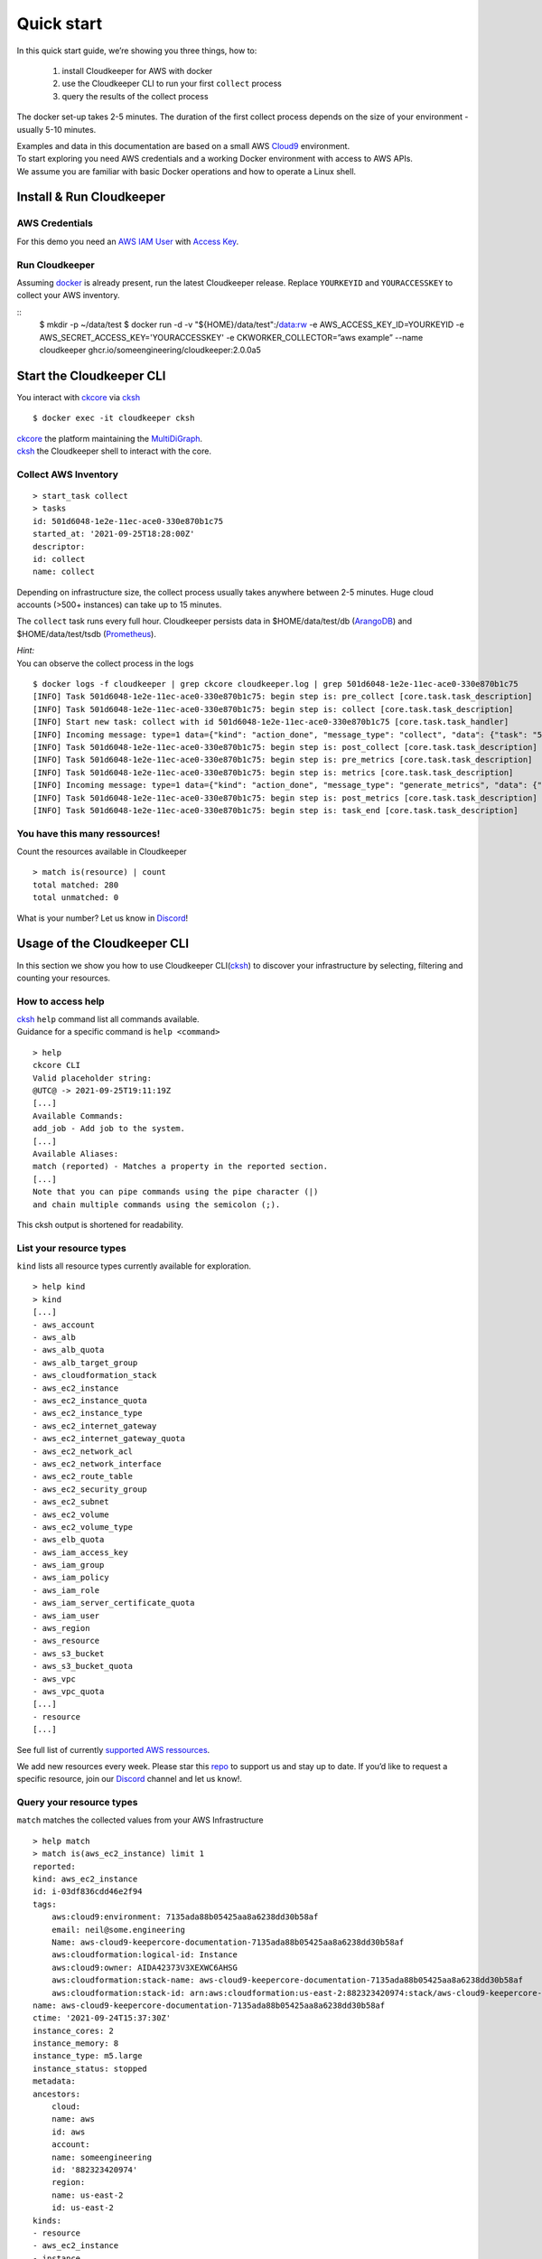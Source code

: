.. highlight:: bash
.. _quickstart:

Quick start
***********
In this quick start guide, we’re showing you three things, how to:

    #. install Cloudkeeper for AWS with docker
    #. use the Cloudkeeper CLI to run your first ``collect`` process
    #. query the results of the collect process 

The docker set-up takes 2-5 minutes. The duration of the first collect process depends on the size of your environment - usually 5-10 minutes. 

| Examples and data in this documentation are based on a small AWS `Cloud9 <https://aws.amazon.com/cloud9/>`_ environment.
| To start exploring you need AWS credentials and a working Docker environment with access to AWS APIs.
| We assume you are familiar with basic Docker operations and how to operate a Linux shell.

Install & Run Cloudkeeper
=========================

AWS Credentials
---------------
For this demo you need an `AWS IAM User <https://docs.aws.amazon.com/IAM/latest/UserGuide/id_users.html>`_ with `Access Key <https://docs.aws.amazon.com/IAM/latest/UserGuide/id_credentials_access-keys.html>`_.

Run Cloudkeeper
---------------
Assuming `docker <https://www.docker.com/get-started>`_ is already present, run the latest Cloudkeeper release.
Replace ``YOURKEYID`` and ``YOURACCESSKEY`` to collect your AWS inventory.

::
    $ mkdir -p ~/data/test
    $ docker run -d -v "${HOME}/data/test":/data:rw \
    -e AWS_ACCESS_KEY_ID=YOURKEYID -e AWS_SECRET_ACCESS_KEY='YOURACCESSKEY' \
    -e CKWORKER_COLLECTOR=”aws example” \
    --name cloudkeeper ghcr.io/someengineering/cloudkeeper:2.0.0a5

Start the Cloudkeeper CLI
=========================
You interact with `ckcore <https://github.com/someengineering/cloudkeeper/tree/main/ckcore>`_ via `cksh <https://github.com/someengineering/cloudkeeper/tree/main/cksh>`_

::

    $ docker exec -it cloudkeeper cksh


| `ckcore <https://github.com/someengineering/cloudkeeper/tree/main/ckcore>`_ the platform maintaining the `MultiDiGraph <https://en.wikipedia.org/wiki/Multigraph#Directed_multigraph_(edges_with_own_identity)>`_.
| `cksh <https://github.com/someengineering/cloudkeeper/tree/main/cksh>`_ the Cloudkeeper shell to interact with the core.

Collect AWS Inventory
---------------------
::

    > start_task collect
    > tasks
    id: 501d6048-1e2e-11ec-ace0-330e870b1c75
    started_at: '2021-09-25T18:28:00Z'
    descriptor:
    id: collect
    name: collect


Depending on infrastructure size, the collect process usually takes anywhere between 2-5 minutes. Huge cloud accounts (>500+ instances) can take up to 15 minutes.


The ``collect`` task runs every full hour. Cloudkeeper persists data in $HOME/data/test/db (`ArangoDB <https://www.arangodb.com/learn/>`_) and $HOME/data/test/tsdb (`Prometheus <https://prometheus.io/docs/prometheus/latest/getting_started/>`_).

| *Hint:*
| You can observe the collect process in the logs

::

    $ docker logs -f cloudkeeper | grep ckcore cloudkeeper.log | grep 501d6048-1e2e-11ec-ace0-330e870b1c75
    [INFO] Task 501d6048-1e2e-11ec-ace0-330e870b1c75: begin step is: pre_collect [core.task.task_description]
    [INFO] Task 501d6048-1e2e-11ec-ace0-330e870b1c75: begin step is: collect [core.task.task_description]
    [INFO] Start new task: collect with id 501d6048-1e2e-11ec-ace0-330e870b1c75 [core.task.task_handler]
    [INFO] Incoming message: type=1 data={"kind": "action_done", "message_type": "collect", "data": {"task": "501d6048-1e2e-11ec-ace0-330e870b1c75", "step": "collect"}} extra= [core.web.api]
    [INFO] Task 501d6048-1e2e-11ec-ace0-330e870b1c75: begin step is: post_collect [core.task.task_description]
    [INFO] Task 501d6048-1e2e-11ec-ace0-330e870b1c75: begin step is: pre_metrics [core.task.task_description]
    [INFO] Task 501d6048-1e2e-11ec-ace0-330e870b1c75: begin step is: metrics [core.task.task_description]
    [INFO] Incoming message: type=1 data={"kind": "action_done", "message_type": "generate_metrics", "data": {"task": "501d6048-1e2e-11ec-ace0-330e870b1c75", "step": "metrics"}} extra= [core.web.api]
    [INFO] Task 501d6048-1e2e-11ec-ace0-330e870b1c75: begin step is: post_metrics [core.task.task_description]
    [INFO] Task 501d6048-1e2e-11ec-ace0-330e870b1c75: begin step is: task_end [core.task.task_description]

You have this many ressources!
------------------------------
Count the resources available in Cloudkeeper
::

    > match is(resource) | count
    total matched: 280
    total unmatched: 0

What is your number? Let us know in `Discord <https://discord.gg/3G3sX6y3bt>`_!

.. highlight:: bash

Usage of the Cloudkeeper CLI
============================
In this section we show you how to use Cloudkeeper CLI(`cksh <https://github.com/someengineering/cloudkeeper/tree/main/cksh>`_) to discover your infrastructure by selecting, filtering and counting your resources.

How to access help
------------------------------------------------
| `cksh <https://github.com/someengineering/cloudkeeper/tree/main/cksh>`_ ``help`` command list all commands available.
| Guidance for a specific command is ``help <command>``

::

    > help
    ckcore CLI
    Valid placeholder string:
    @UTC@ -> 2021-09-25T19:11:19Z
    [...]
    Available Commands:
    add_job - Add job to the system.
    [...]
    Available Aliases:
    match (reported) - Matches a property in the reported section.
    [...]
    Note that you can pipe commands using the pipe character (|)
    and chain multiple commands using the semicolon (;).

This cksh output is shortened for readability.

List your resource types
------------------------
``kind`` lists all resource types currently available for exploration.
::

    > help kind
    > kind
    [...]
    - aws_account
    - aws_alb
    - aws_alb_quota
    - aws_alb_target_group
    - aws_cloudformation_stack
    - aws_ec2_instance
    - aws_ec2_instance_quota
    - aws_ec2_instance_type
    - aws_ec2_internet_gateway
    - aws_ec2_internet_gateway_quota
    - aws_ec2_network_acl
    - aws_ec2_network_interface
    - aws_ec2_route_table
    - aws_ec2_security_group
    - aws_ec2_subnet
    - aws_ec2_volume
    - aws_ec2_volume_type
    - aws_elb_quota
    - aws_iam_access_key
    - aws_iam_group
    - aws_iam_policy
    - aws_iam_role
    - aws_iam_server_certificate_quota
    - aws_iam_user
    - aws_region
    - aws_resource
    - aws_s3_bucket
    - aws_s3_bucket_quota
    - aws_vpc
    - aws_vpc_quota
    [...]
    - resource
    [...]


See full list of currently `supported AWS ressources <https://github.com/someengineering/cloudkeeper/blob/main/plugins/aws/cloudkeeper_plugin_aws/resources.py>`_.

We add new resources every week. Please star this `repo <http://github.com/someengineering/cloudkeeper>`_ to support us and stay up to date. If you’d like to request a specific resource, join our `Discord <https://discord.gg/3G3sX6y3bt>`_ channel and let us know!. 

Query your resource types
-------------------------
``match`` matches the collected values from your AWS Infrastructure
::

    > help match
    > match is(aws_ec2_instance) limit 1
    reported:
    kind: aws_ec2_instance
    id: i-03df836cdd46e2f94
    tags:
        aws:cloud9:environment: 7135ada88b05425aa8a6238dd30b58af
        email: neil@some.engineering
        Name: aws-cloud9-keepercore-documentation-7135ada88b05425aa8a6238dd30b58af
        aws:cloudformation:logical-id: Instance
        aws:cloud9:owner: AIDA42373V3XEXWC6AHSG
        aws:cloudformation:stack-name: aws-cloud9-keepercore-documentation-7135ada88b05425aa8a6238dd30b58af
        aws:cloudformation:stack-id: arn:aws:cloudformation:us-east-2:882323420974:stack/aws-cloud9-keepercore-documentation-7135ada88b05425aa8a6238dd30b58af/d068f250-0fc7-11ec-a7db-0a05d1ef2266
    name: aws-cloud9-keepercore-documentation-7135ada88b05425aa8a6238dd30b58af
    ctime: '2021-09-24T15:37:30Z'
    instance_cores: 2
    instance_memory: 8
    instance_type: m5.large
    instance_status: stopped
    metadata:
    ancestors:
        cloud:
        name: aws
        id: aws
        account:
        name: someengineering
        id: '882323420974'
        region:
        name: us-east-2
        id: us-east-2
    kinds:
    - resource
    - aws_ec2_instance
    - instance
    - aws_resource

Count and filter your resources
-------------------------------
``count`` will give you the number of incoming elements.
This provides information on the number of items you are interacting with.
::

    > help count
    > match is(aws_ec2_instance) | count
    total matched: 1
    total unmatched: 0

This will count all ``aws_ec2_instance`` that are older than 24h.
Both commands are identical, the 2nd one makes use of predefined placeholder strings.
::

    > match is(aws_ec2_instance) ctime < -1d | count
    > match is(aws_ec2_instance) ctime < "@YESTERDAY@" | count

| ``help`` provides all available placeholder strings in section ``Valid placeholder string``
| ``match`` automatically filters for the ``reported`` section of the response. With commands like ``query`` you need to explicitly select the reported section.  ``ctime`` is then selected via ``reported.ctime``.

| ``count`` has another handy feature: building a sum over a provided parameter results. 
| In this case: ``reported.instance_cores``.
| This will sum the number of instance_cores for all ``aws_ec2_instances`` that were created before yesterday, groups them by reported.instance_cores results and counts the occurences of them.

::

    > match is(aws_ec2_instance) ctime < "@YESTERDAY@" | count reported.instance_cores
    2: 1                         ← Number of occurences of reported.instance_cores = 2
    1: 1                         ← Number of occurences of reported.instance_cores = 1
    total matched: 2
    total unmatched: 0

As a small reminder: ``reported.instance_cores`` references to data from matched ``aws_ec2_instances``

::

    > match is(aws_ec2_instance)
    reported:
    kind: aws_ec2_instance
    [...]
    ctime: '2021-09-24T15:37:30Z'    ← reported.ctime < "@YESTERDAY@"
    instance_cores: 2                ← reported.instance_cores
    [...]
    kinds:
    - resource
    - aws_ec2_instance
    - instance
    - aws_resource
    ---
    reported:
    kind: aws_ec2_instance
    [...]
    ctime: '2021-09-11T15:37:30Z'    ← reported.ctime < "@YESTERDAY@"
    instance_cores: 1                ← reported.instance_cores
    [...]
    kinds:
    - resource
    - aws_ec2_instance
    - instance
    - aws_resource

Output is shortened for documentation purposes

You made it!
============
Congratulations, you have now finished our basic starters tutorial.
Thank you so much for exploring Cloudkeeper. This is just the beginning.

What now?
---------
All documentation is under heavy development, including this tutorial.
We extend and improve this documentation almost daily. Please star this `repo <http://github.com/someengineering/cloudkeeper>`_ to support us and stay up to date.

| Please explore Cloudkeeper, build your queries and discover your infrastructure.
| A good place to continue is joining our community to get the most out of Cloudkeeper and the experiences collected from many different SREs, companies and curious people.
| We would love to hear from you with your feedback, experiences and interesting queries and use cases.

How you get more assistance
---------------------------

| Reach out to us if you have any questions, improvements, bugs!
| Contributions are very much appreciated.

| Discord:
| https://discord.gg/3G3sX6y3bt

| GitHub Issue:
| https://github.com/someengineering/cloudkeeper/issues/new
